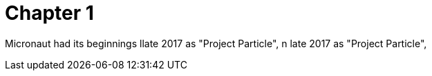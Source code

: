 = Chapter 1

Micronaut had its beginnings llate 2017 as "Project Particle", n late 2017 as "Project Particle",